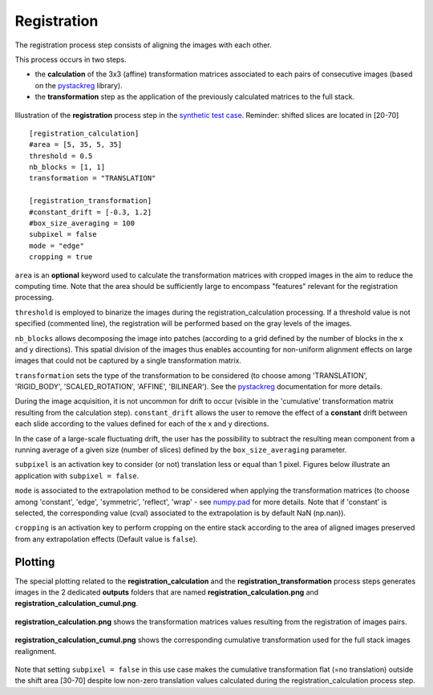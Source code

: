 Registration
============

The registration process step consists of aligning the images with each other.

This process occurs in two steps.

* the **calculation** of the 3x3 (affine) transformation matrices associated to each pairs of consecutive images (based on the `pystackreg <https://pystackreg.readthedocs.io/en/latest/readme.html>`_ library).

* the **transformation** step as the application of the previously calculated matrices to the full stack.

.. figure:: _static/registration_3D.png
    :width: 100%
    :align: center

.. figure:: _static/registration.png
    :width: 80%
    :align: center

    Illustration of the **registration** process step in the `synthetic test case <https://github.com/CEA-MetroCarac/pystack3d/blob/main/examples/ex_synthetic_stack.py>`_. Reminder: shifted slices are located in [20-70]


::

    [registration_calculation]
    #area = [5, 35, 5, 35]
    threshold = 0.5
    nb_blocks = [1, 1]
    transformation = "TRANSLATION"

    [registration_transformation]
    #constant_drift = [-0.3, 1.2]
    #box_size_averaging = 100
    subpixel = false
    mode = "edge"
    cropping = true

``area`` is an **optional** keyword used to calculate the transformation matrices with cropped images in the aim to reduce the computing time.
Note that the area should be sufficiently large to encompass "features" relevant for the registration processing.

``threshold`` is employed to binarize the images during the registration_calculation processing. If a threshold value is not specified (commented line), the registration will be performed based on the gray levels of the images.


``nb_blocks`` allows decomposing the image into patches (according to a grid defined by the number of blocks in the x and y directions). This spatial division of the images thus enables accounting for non-uniform alignment effects on large images that could not be captured by a single transformation matrix.

``transformation`` sets the type of the transformation to be considered (to choose among 'TRANSLATION', 'RIGID_BODY', 'SCALED_ROTATION', 'AFFINE', 'BILINEAR'). See the `pystackreg <https://pystackreg.readthedocs.io/en/latest/readme.html>`_ documentation for more details.

During the image acquisition, it is not uncommon for drift to occur (visible in the 'cumulative' transformation matrix resulting from the calculation step). ``constant_drift`` allows the user to remove the effect of a **constant** drift between each slide according to the values defined for each of the x and y directions.

In the case of a large-scale fluctuating drift, the user has the possibility to subtract the resulting mean component from a running average of a given size (number of slices) defined by the ``box_size_averaging`` parameter.

``subpixel`` is an activation key to consider (or not) translation less or equal than 1 pixel. Figures below illustrate an application with ``subpixel = false``.

``mode`` is associated to the extrapolation method to be considered when applying the transformation matrices (to choose among 'constant', 'edge', 'symmetric', 'reflect', 'wrap' - see `numpy.pad <https://numpy.org/doc/stable/reference/generated/numpy.pad.html>`_ for more details. Note that if 'constant' is selected, the corresponding value (cval) associated to the extrapolation is by default NaN (np.nan)).

``cropping`` is an activation key to perform cropping on the entire stack according to the area of aligned images preserved from any extrapolation effects (Default value is ``false``).


Plotting
--------

The special plotting related to the **registration_calculation** and the **registration_transformation** process steps generates images in the 2 dedicated **outputs**  folders that are named **registration_calculation.png** and **registration_calculation_cumul.png**.


.. figure:: _static/registration_calculation.png
    :width: 80%
    :align: center

    **registration_calculation.png** shows the transformation matrices values resulting from the registration of images pairs.


.. figure:: _static/registration_calculation_cumul.png
    :width: 80%
    :align: center

    **registration_calculation_cumul.png** shows the corresponding cumulative transformation used for the full stack images realignment.

Note that setting ``subpixel = false`` in this use case makes the cumulative transformation flat (=no translation) outside the shift area [30-70] despite low non-zero translation values calculated during the registration_calculation process step.
